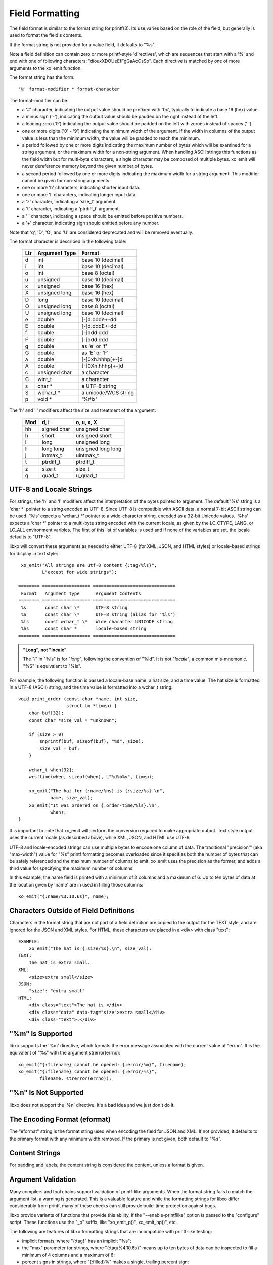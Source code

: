 
.. index:: Field Formatting

Field Formatting
----------------

The field format is similar to the format string for printf(3).  Its
use varies based on the role of the field, but generally is used to
format the field's contents.

If the format string is not provided for a value field, it defaults to
"%s".

Note a field definition can contain zero or more printf-style
'directives', which are sequences that start with a '%' and end with
one of following characters: "diouxXDOUeEfFgGaAcCsSp".  Each directive
is matched by one of more arguments to the xo_emit function.

The format string has the form::

  '%' format-modifier * format-character

The format-modifier can be:

- a '#' character, indicating the output value should be prefixed
  with '0x', typically to indicate a base 16 (hex) value.
- a minus sign ('-'), indicating the output value should be padded on
  the right instead of the left.
- a leading zero ('0') indicating the output value should be padded on the
  left with zeroes instead of spaces (' ').
- one or more digits ('0' - '9') indicating the minimum width of the
  argument.  If the width in columns of the output value is less than
  the minimum width, the value will be padded to reach the minimum.
- a period followed by one or more digits indicating the maximum
  number of bytes which will be examined for a string argument, or the maximum
  width for a non-string argument.  When handling ASCII strings this
  functions as the field width but for multi-byte characters, a single
  character may be composed of multiple bytes.
  xo_emit will never dereference memory beyond the given number of bytes.
- a second period followed by one or more digits indicating the maximum
  width for a string argument.  This modifier cannot be given for non-string
  arguments.
- one or more 'h' characters, indicating shorter input data.
- one or more 'l' characters, indicating longer input data.
- a 'z' character, indicating a 'size_t' argument.
- a 't' character, indicating a 'ptrdiff_t' argument.
- a ' ' character, indicating a space should be emitted before
  positive numbers.
- a '+' character, indicating sign should emitted before any number.

Note that 'q', 'D', 'O', and 'U' are considered deprecated and will be
removed eventually.

The format character is described in the following table:

  ===== ================= ======================
   Ltr   Argument Type     Format
  ===== ================= ======================
   d     int               base 10 (decimal)
   i     int               base 10 (decimal)
   o     int               base 8 (octal)
   u     unsigned          base 10 (decimal)
   x     unsigned          base 16 (hex)
   X     unsigned long     base 16 (hex)
   D     long              base 10 (decimal)
   O     unsigned long     base 8 (octal)
   U     unsigned long     base 10 (decimal)
   e     double            [-]d.ddde+-dd
   E     double            [-]d.dddE+-dd
   f     double            [-]ddd.ddd
   F     double            [-]ddd.ddd
   g     double            as 'e' or 'f'
   G     double            as 'E' or 'F'
   a     double            [-]0xh.hhhp[+-]d
   A     double            [-]0Xh.hhhp[+-]d
   c     unsigned char     a character
   C     wint_t            a character
   s     char \*           a UTF-8 string
   S     wchar_t \*        a unicode/WCS string
   p     void \*           '%#lx'
  ===== ================= ======================

The 'h' and 'l' modifiers affect the size and treatment of the
argument:

  ===== ============= ====================
   Mod   d, i          o, u, x, X
  ===== ============= ====================
   hh    signed char   unsigned char
   h     short         unsigned short
   l     long          unsigned long
   ll    long long     unsigned long long
   j     intmax_t      uintmax_t
   t     ptrdiff_t     ptrdiff_t
   z     size_t        size_t
   q     quad_t        u_quad_t
  ===== ============= ====================

.. index:: UTF-8
.. index:: Locale

.. _utf-8:

UTF-8 and Locale Strings
~~~~~~~~~~~~~~~~~~~~~~~~

For strings, the 'h' and 'l' modifiers affect the interpretation of
the bytes pointed to argument.  The default '%s' string is a 'char \*'
pointer to a string encoded as UTF-8.  Since UTF-8 is compatible with
ASCII data, a normal 7-bit ASCII string can be used.  '%ls' expects a
'wchar_t \*' pointer to a wide-character string, encoded as a 32-bit
Unicode values.  '%hs' expects a 'char \*' pointer to a multi-byte
string encoded with the current locale, as given by the LC_CTYPE,
LANG, or LC_ALL environment varibles.  The first of this list of
variables is used and if none of the variables are set, the locale
defaults to "UTF-8".

libxo will convert these arguments as needed to either UTF-8 (for XML,
JSON, and HTML styles) or locale-based strings for display in text
style::

   xo_emit("All strings are utf-8 content {:tag/%ls}",
           L"except for wide strings");

  ======== ================== ===============================
   Format   Argument Type      Argument Contents
  ======== ================== ===============================
   %s       const char \*      UTF-8 string
   %S       const char \*      UTF-8 string (alias for '%ls')
   %ls      const wchar_t \*   Wide character UNICODE string
   %hs      const char *       locale-based string
  ======== ================== ===============================

.. admonition:: "Long", not "locale"

  The "*l*" in "%ls" is for "*long*", following the convention of "%ld".
  It is not "*locale*", a common mis-mnemonic.  "%S" is equivalent to
  "%ls".

For example, the following function is passed a locale-base name, a
hat size, and a time value.  The hat size is formatted in a UTF-8
(ASCII) string, and the time value is formatted into a wchar_t
string::

    void print_order (const char *name, int size,
                      struct tm *timep) {
        char buf[32];
        const char *size_val = "unknown";

	if (size > 0)
            snprintf(buf, sizeof(buf), "%d", size);
            size_val = buf;
        }

        wchar_t when[32];
        wcsftime(when, sizeof(when), L"%d%b%y", timep);

        xo_emit("The hat for {:name/%hs} is {:size/%s}.\n",
                name, size_val);
        xo_emit("It was ordered on {:order-time/%ls}.\n",
                when);
    }

It is important to note that xo_emit will perform the conversion
required to make appropriate output.  Text style output uses the
current locale (as described above), while XML, JSON, and HTML use
UTF-8.

UTF-8 and locale-encoded strings can use multiple bytes to encode one
column of data.  The traditional "precision'" (aka "max-width") value
for "%s" printf formatting becomes overloaded since it specifies both
the number of bytes that can be safely referenced and the maximum
number of columns to emit.  xo_emit uses the precision as the former,
and adds a third value for specifying the maximum number of columns.

In this example, the name field is printed with a minimum of 3 columns
and a maximum of 6.  Up to ten bytes of data at the location given by
'name' are in used in filling those columns::

    xo_emit("{:name/%3.10.6s}", name);

Characters Outside of Field Definitions
~~~~~~~~~~~~~~~~~~~~~~~~~~~~~~~~~~~~~~~

Characters in the format string that are not part of a field
definition are copied to the output for the TEXT style, and are
ignored for the JSON and XML styles.  For HTML, these characters are
placed in a <div> with class "text"::

  EXAMPLE:
      xo_emit("The hat is {:size/%s}.\n", size_val);
  TEXT:
      The hat is extra small.
  XML:
      <size>extra small</size>
  JSON:
      "size": "extra small"
  HTML:
      <div class="text">The hat is </div>
      <div class="data" data-tag="size">extra small</div>
      <div class="text">.</div>

.. index:: errno

"%m" Is Supported
~~~~~~~~~~~~~~~~~

libxo supports the '%m' directive, which formats the error message
associated with the current value of "errno".  It is the equivalent
of "%s" with the argument strerror(errno)::

    xo_emit("{:filename} cannot be opened: {:error/%m}", filename);
    xo_emit("{:filename} cannot be opened: {:error/%s}",
            filename, strerror(errno));

"%n" Is Not Supported
~~~~~~~~~~~~~~~~~~~~~

libxo does not support the '%n' directive.  It's a bad idea and we
just don't do it.

The Encoding Format (eformat)
~~~~~~~~~~~~~~~~~~~~~~~~~~~~~

The "eformat" string is the format string used when encoding the field
for JSON and XML.  If not provided, it defaults to the primary format
with any minimum width removed.  If the primary is not given, both
default to "%s".

Content Strings
~~~~~~~~~~~~~~~

For padding and labels, the content string is considered the content,
unless a format is given.

.. index:: printf-like

Argument Validation
~~~~~~~~~~~~~~~~~~~

Many compilers and tool chains support validation of printf-like
arguments.  When the format string fails to match the argument list,
a warning is generated.  This is a valuable feature and while the
formatting strings for libxo differ considerably from printf, many of
these checks can still provide build-time protection against bugs.

libxo provide variants of functions that provide this ability, if the
"--enable-printflike" option is passed to the "configure" script.
These functions use the "_p" suffix, like "xo_emit_p()",
xo_emit_hp()", etc.

The following are features of libxo formatting strings that are
incompatible with printf-like testing:

- implicit formats, where "{:tag}" has an implicit "%s";
- the "max" parameter for strings, where "{:tag/%4.10.6s}" means up to
  ten bytes of data can be inspected to fill a minimum of 4 columns and
  a maximum of 6;
- percent signs in strings, where "{:filled}%" makes a single,
  trailing percent sign;
- the "l" and "h" modifiers for strings, where "{:tag/%hs}" means
  locale-based string and "{:tag/%ls}" means a wide character string;
- distinct encoding formats, where "{:tag/#%s/%s}" means the display
  styles (text and HTML) will use "#%s" where other styles use "%s";

If none of these features are in use by your code, then using the "_p"
variants might be wise:

  ================== ========================
   Function           printf-like Equivalent
  ================== ========================
   xo_emit_hv         xo_emit_hvp
   xo_emit_h          xo_emit_hp
   xo_emit            xo_emit_p
   xo_emit_warn_hcv   xo_emit_warn_hcvp
   xo_emit_warn_hc    xo_emit_warn_hcp
   xo_emit_warn_c     xo_emit_warn_cp
   xo_emit_warn       xo_emit_warn_p
   xo_emit_warnx      xo_emit_warnx_p
   xo_emit_err        xo_emit_err_p
   xo_emit_errx       xo_emit_errx_p
   xo_emit_errc       xo_emit_errc_p
  ================== ========================

.. index:: performance
.. index:: XOEF_RETAIN

.. _retain:

Retaining Parsed Format Information
~~~~~~~~~~~~~~~~~~~~~~~~~~~~~~~~~~~

libxo can retain the parsed internal information related to the given
format string, allowing subsequent xo_emit calls, the retained
information is used, avoiding repetitive parsing of the format string::

    SYNTAX:
      int xo_emit_f(xo_emit_flags_t flags, const char fmt, ...);
    EXAMPLE:
      xo_emit_f(XOEF_RETAIN, "{:some/%02d}{:thing/%-6s}{:fancy}\n",
                     some, thing, fancy);

To retain parsed format information, use the XOEF_RETAIN flag to the
xo_emit_f() function.  A complete set of xo_emit_f functions exist to
match all the xo_emit function signatures (with handles, varadic
argument, and printf-like flags):

  ================== ========================
   Function           Flags Equivalent
  ================== ========================
   xo_emit_hv         xo_emit_hvf
   xo_emit_h          xo_emit_hf
   xo_emit            xo_emit_f
   xo_emit_hvp        xo_emit_hvfp
   xo_emit_hp         xo_emit_hfp
   xo_emit_p          xo_emit_fp
  ================== ========================

The format string must be immutable across multiple calls to xo_emit_f(),
since the library retains the string.  Typically this is done by using
static constant strings, such as string literals. If the string is not
immutable, the XOEF_RETAIN flag must not be used.

The functions xo_retain_clear() and xo_retain_clear_all() release
internal information on either a single format string or all format
strings, respectively.  Neither is required, but the library will
retain this information until it is cleared or the process exits::

    const char *fmt = "{:name}  {:count/%d}\n";
    for (i = 0; i < 1000; i++) {
        xo_open_instance("item");
        xo_emit_f(XOEF_RETAIN, fmt, name[i], count[i]);
    }
    xo_retain_clear(fmt);

The retained information is kept as thread-specific data.

Example
~~~~~~~

In this example, the value for the number of items in stock is emitted::

        xo_emit("{P:   }{Lwc:In stock}{:in-stock/%u}\n",
                instock);

This call will generate the following output::

  TEXT:
       In stock: 144
  XML:
      <in-stock>144</in-stock>
  JSON:
      "in-stock": 144,
  HTML:
      <div class="line">
        <div class="padding">   </div>
        <div class="label">In stock</div>
        <div class="decoration">:</div>
        <div class="padding"> </div>
        <div class="data" data-tag="in-stock">144</div>
      </div>

Clearly HTML wins the verbosity award, and this output does
not include XOF_XPATH or XOF_INFO data, which would expand the
penultimate line to::

       <div class="data" data-tag="in-stock"
          data-xpath="/top/data/item/in-stock"
          data-type="number"
          data-help="Number of items in stock">144</div>

